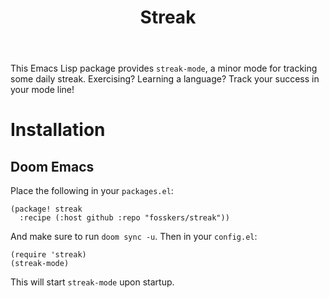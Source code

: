 #+TITLE: Streak

This Emacs Lisp package provides =streak-mode=, a minor mode for tracking some
daily streak. Exercising? Learning a language? Track your success in your mode
line!

* Installation

** Doom Emacs

Place the following in your =packages.el=:

#+begin_src elisp
(package! streak
  :recipe (:host github :repo "fosskers/streak"))
#+end_src

And make sure to run =doom sync -u=. Then in your =config.el=:

#+begin_src elisp
(require 'streak)
(streak-mode)
#+end_src

This will start =streak-mode= upon startup.
